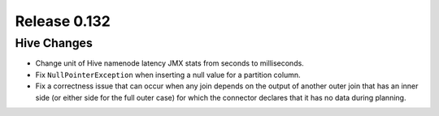 =============
Release 0.132
=============

Hive Changes
------------

* Change unit of Hive namenode latency JMX stats from seconds to milliseconds.
* Fix ``NullPointerException`` when inserting a null value for a partition column.
* Fix a correctness issue that can occur when any join depends on the output
  of another outer join that has an inner side (or either side for the full outer
  case) for which the connector declares that it has no data during planning.
